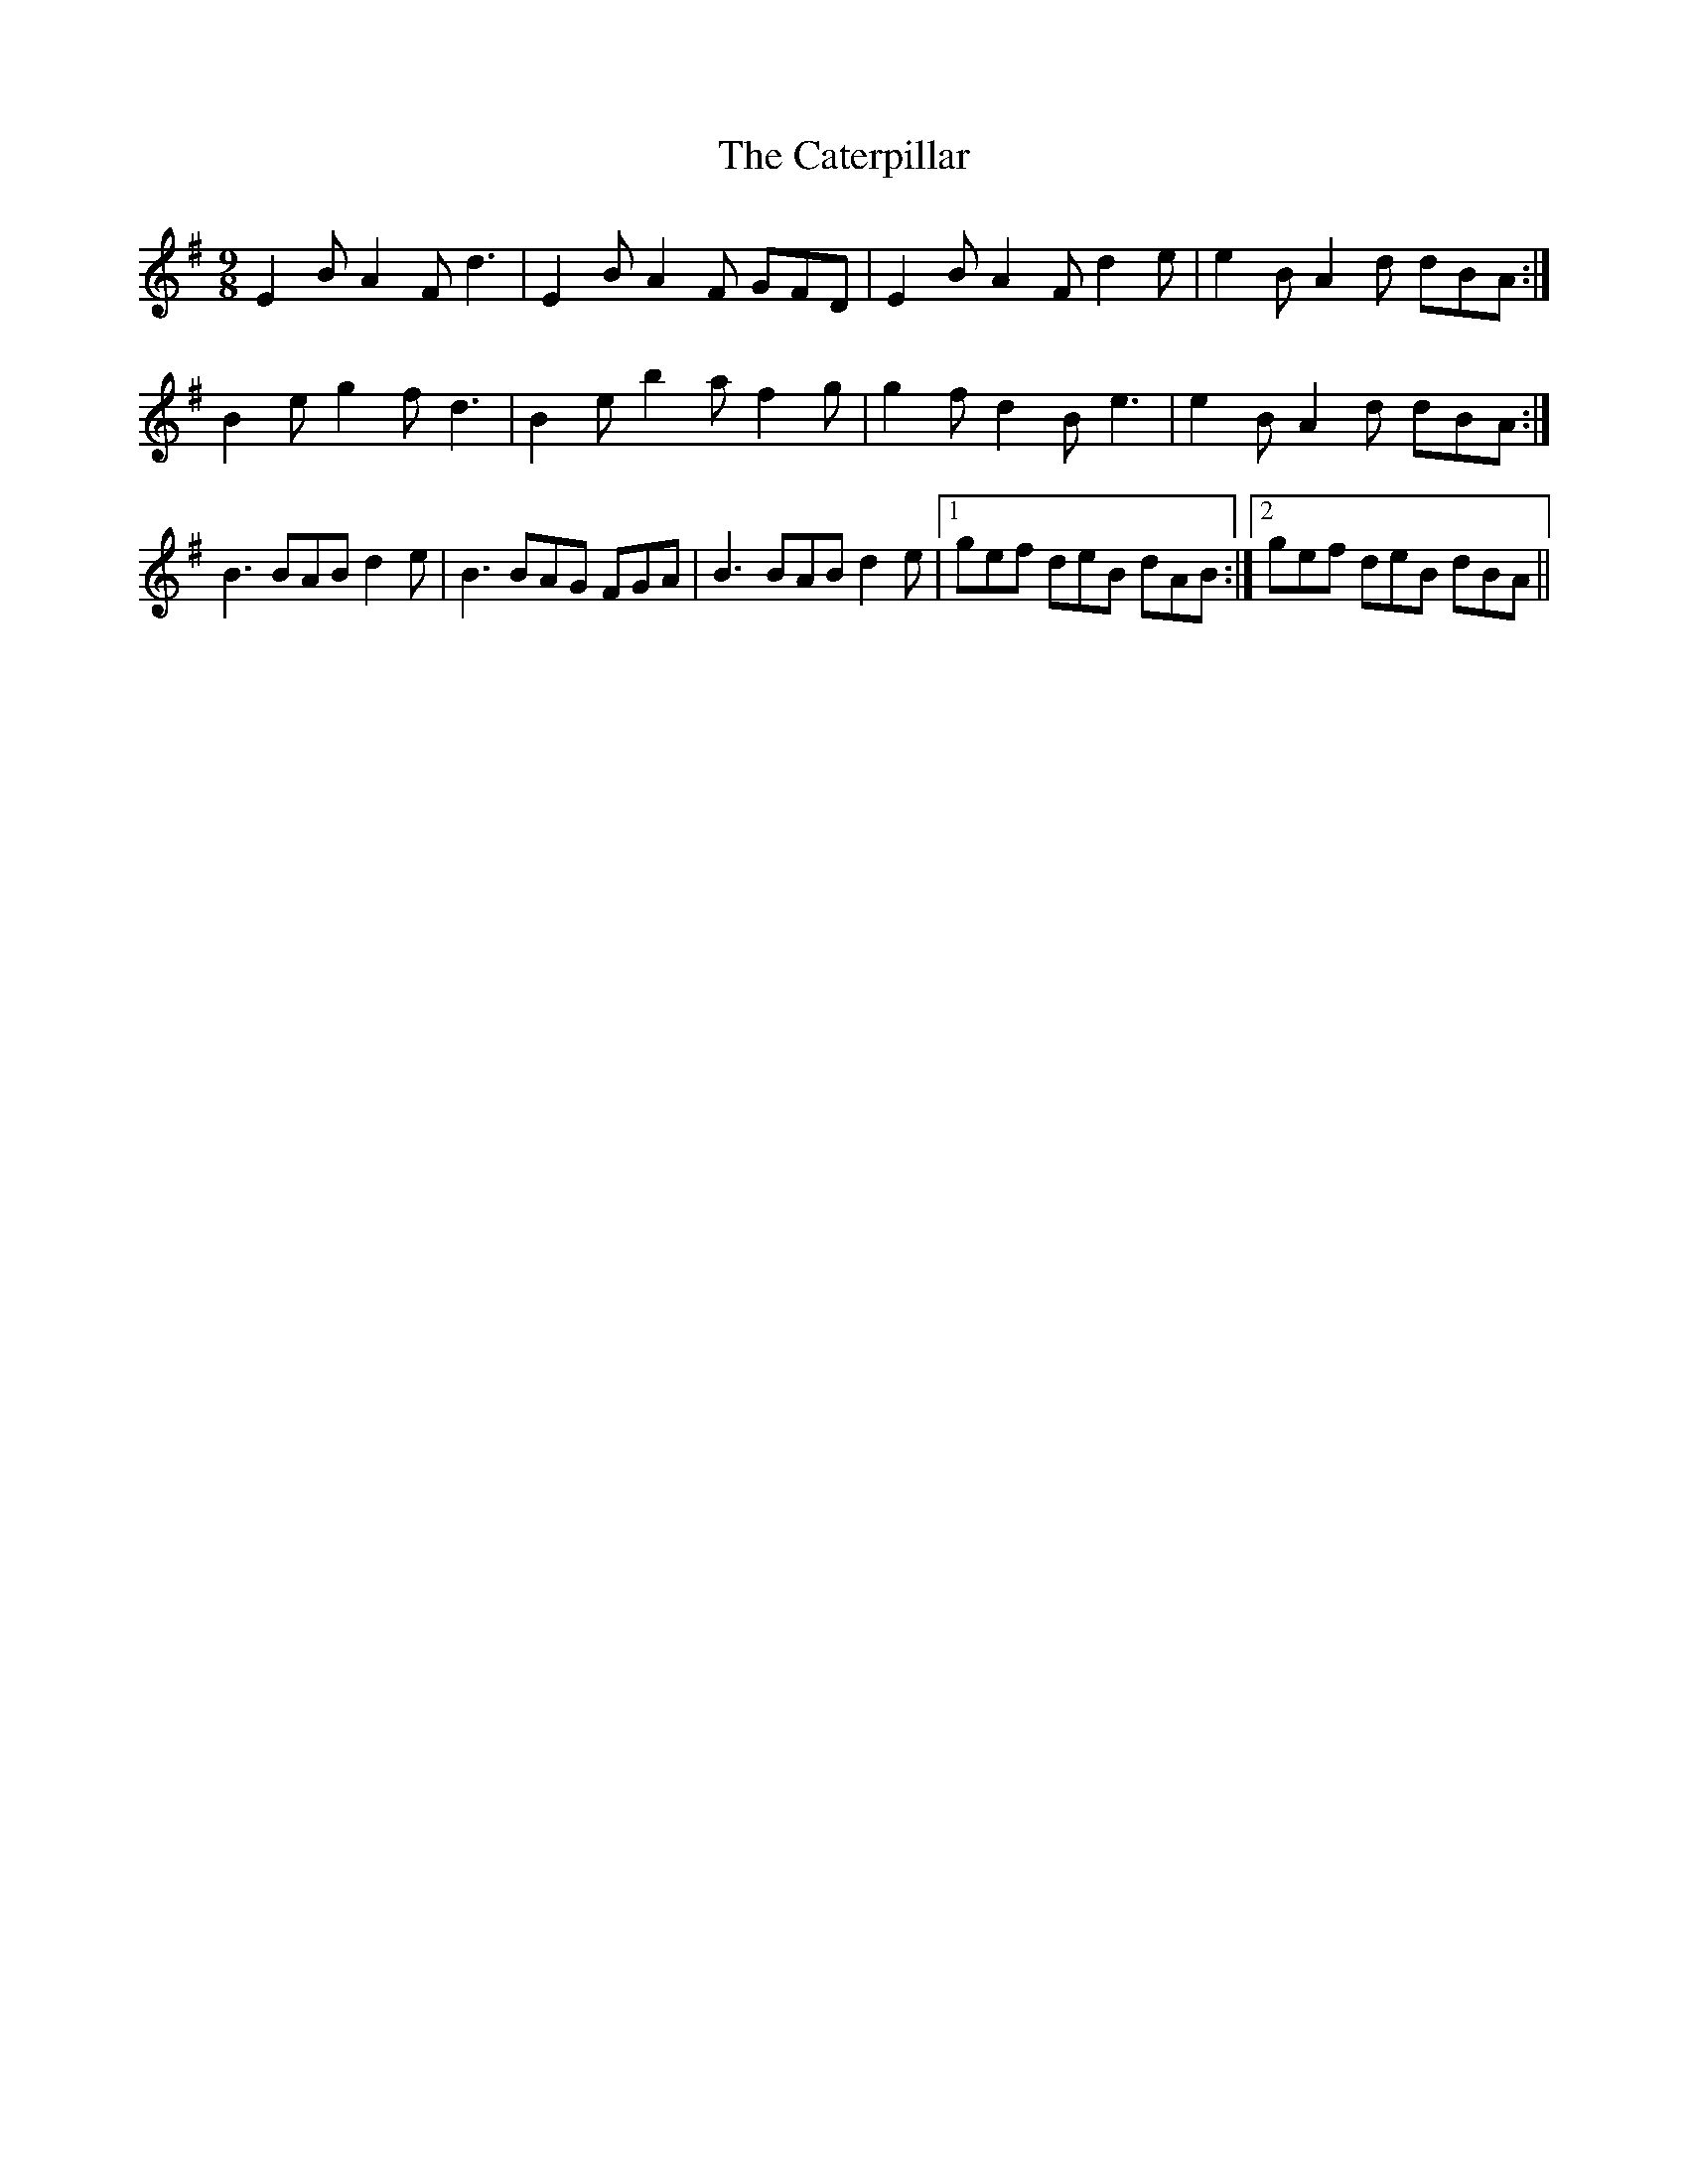 X: 6535
T: Caterpillar, The
R: slip jig
M: 9/8
K: Eminor
E2 B A2 F d3|E2 B A2 F GFD|E2 B A2 F d2 e|e2 B A2 d dBA:|
B2 e g2 f d3|B2 e b2 a f2 g|g2 f d2 B e3|e2 B A2 d dBA:|
B3 BAB d2 e|B3 BAG FGA|B3 BAB d2 e|1 gef deB dAB:|2 gef deB dBA||

